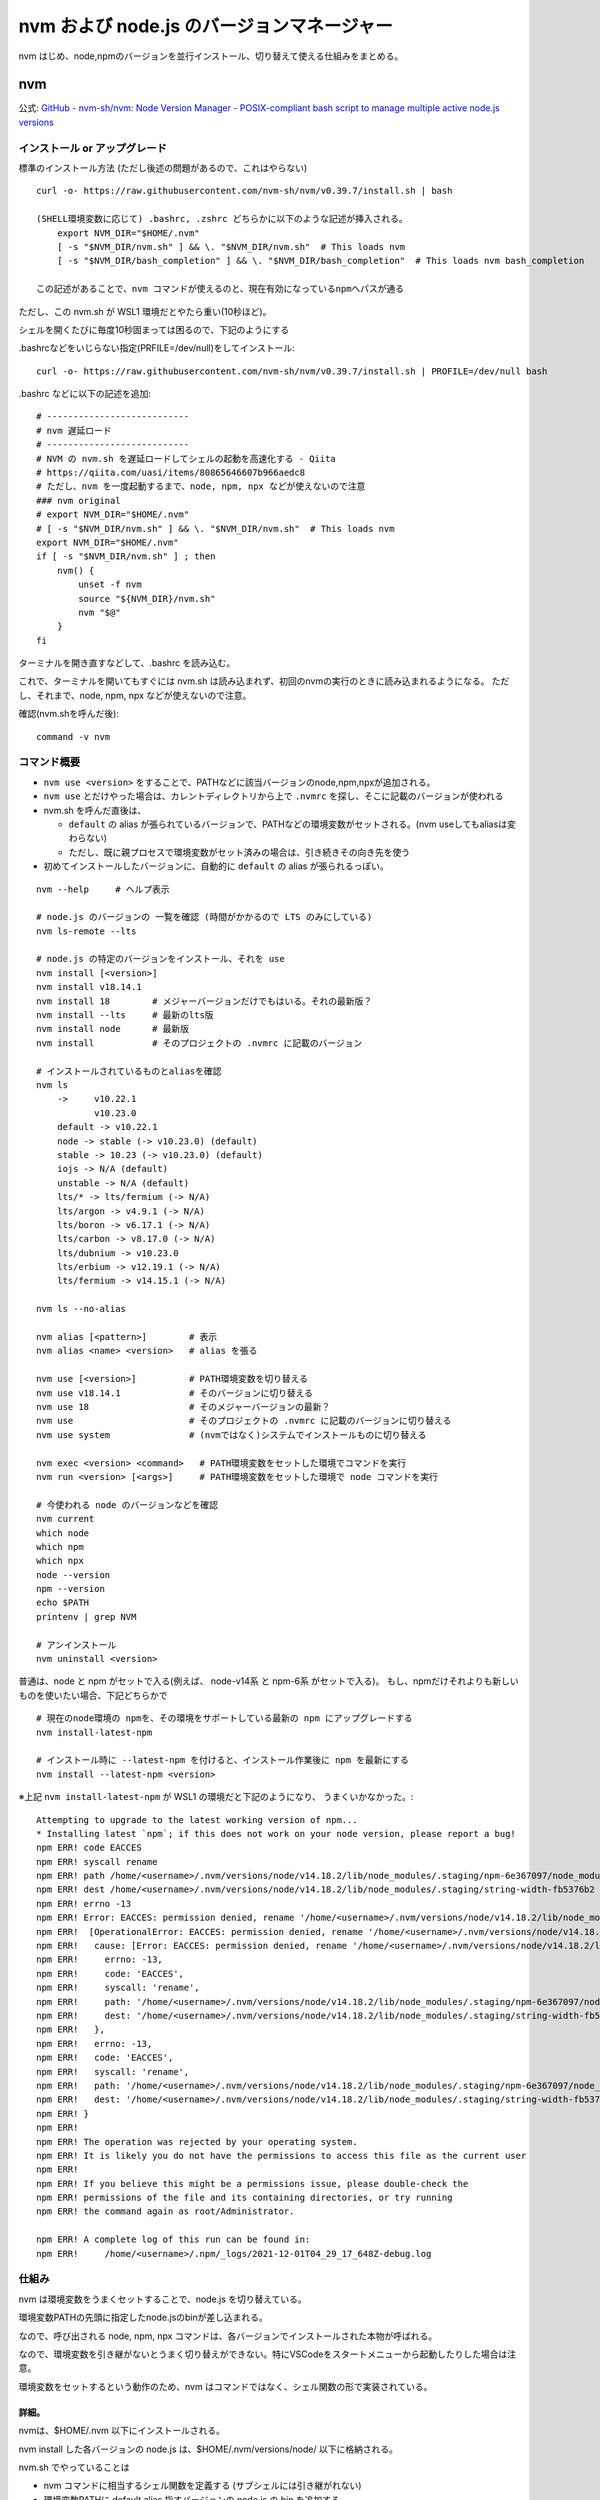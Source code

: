 ============================================
nvm および node.js のバージョンマネージャー
============================================

nvm はじめ、node,npmのバージョンを並行インストール、切り替えて使える仕組みをまとめる。

nvm
===========

公式: `GitHub - nvm-sh/nvm: Node Version Manager - POSIX-compliant bash script to manage multiple active node.js versions <https://github.com/nvm-sh/nvm>`__

インストール or アップグレード
-------------------------------------

標準のインストール方法 (ただし後述の問題があるので、これはやらない) ::

    curl -o- https://raw.githubusercontent.com/nvm-sh/nvm/v0.39.7/install.sh | bash

    (SHELL環境変数に応じて) .bashrc, .zshrc どちらかに以下のような記述が挿入される。
        export NVM_DIR="$HOME/.nvm"
        [ -s "$NVM_DIR/nvm.sh" ] && \. "$NVM_DIR/nvm.sh"  # This loads nvm
        [ -s "$NVM_DIR/bash_completion" ] && \. "$NVM_DIR/bash_completion"  # This loads nvm bash_completion

    この記述があることで、nvm コマンドが使えるのと、現在有効になっているnpmへパスが通る


ただし、この nvm.sh が WSL1 環境だとやたら重い(10秒ほど)。

シェルを開くたびに毎度10秒固まっては困るので、下記のようにする

.bashrcなどをいじらない指定(PRFILE=/dev/null)をしてインストール::

    curl -o- https://raw.githubusercontent.com/nvm-sh/nvm/v0.39.7/install.sh | PROFILE=/dev/null bash

.bashrc などに以下の記述を追加::

    # ---------------------------
    # nvm 遅延ロード
    # ---------------------------
    # NVM の nvm.sh を遅延ロードしてシェルの起動を高速化する - Qiita
    # https://qiita.com/uasi/items/80865646607b966aedc8
    # ただし、nvm を一度起動するまで、node, npm, npx などが使えないので注意
    ### nvm original
    # export NVM_DIR="$HOME/.nvm"
    # [ -s "$NVM_DIR/nvm.sh" ] && \. "$NVM_DIR/nvm.sh"  # This loads nvm
    export NVM_DIR="$HOME/.nvm"
    if [ -s "$NVM_DIR/nvm.sh" ] ; then
        nvm() {
            unset -f nvm
            source "${NVM_DIR}/nvm.sh"
            nvm "$@"
        }
    fi

ターミナルを開き直すなどして、.bashrc を読み込む。

これで、ターミナルを開いてもすぐには nvm.sh は読み込まれず、初回のnvmの実行のときに読み込まれるようになる。
ただし、それまで、node, npm, npx などが使えないので注意。

確認(nvm.shを呼んだ後)::

    command -v nvm

コマンド概要
------------------

- ``nvm use <version>`` をすることで、PATHなどに該当バージョンのnode,npm,npxが追加される。
- ``nvm use`` とだけやった場合は、カレントディレクトリから上で ``.nvmrc`` を探し、そこに記載のバージョンが使われる
- nvm.sh を呼んだ直後は、

  - ``default`` の alias が張られているバージョンで、PATHなどの環境変数がセットされる。(nvm useしてもaliasは変わらない)
  - ただし、既に親プロセスで環境変数がセット済みの場合は、引き続きその向き先を使う

- 初めてインストールしたバージョンに、自動的に ``default`` の alias が張られるっぽい。

::

    nvm --help     # ヘルプ表示

    # node.js のバージョンの 一覧を確認 (時間がかかるので LTS のみにしている)
    nvm ls-remote --lts

    # node.js の特定のバージョンをインストール、それを use 
    nvm install [<version>]
    nvm install v18.14.1
    nvm install 18        # メジャーバージョンだけでもはいる。それの最新版？
    nvm install --lts     # 最新のlts版
    nvm install node      # 最新版
    nvm install           # そのプロジェクトの .nvmrc に記載のバージョン

    # インストールされているものとaliasを確認
    nvm ls
        ->     v10.22.1
               v10.23.0
        default -> v10.22.1
        node -> stable (-> v10.23.0) (default)
        stable -> 10.23 (-> v10.23.0) (default)
        iojs -> N/A (default)
        unstable -> N/A (default)
        lts/* -> lts/fermium (-> N/A)
        lts/argon -> v4.9.1 (-> N/A)
        lts/boron -> v6.17.1 (-> N/A)
        lts/carbon -> v8.17.0 (-> N/A)
        lts/dubnium -> v10.23.0
        lts/erbium -> v12.19.1 (-> N/A)
        lts/fermium -> v14.15.1 (-> N/A)

    nvm ls --no-alias

    nvm alias [<pattern>]        # 表示
    nvm alias <name> <version>   # alias を張る

    nvm use [<version>]          # PATH環境変数を切り替える
    nvm use v18.14.1             # そのバージョンに切り替える
    nvm use 18                   # そのメジャーバージョンの最新？
    nvm use                      # そのプロジェクトの .nvmrc に記載のバージョンに切り替える
    nvm use system               # (nvmではなく)システムでインストールものに切り替える

    nvm exec <version> <command>   # PATH環境変数をセットした環境でコマンドを実行
    nvm run <version> [<args>]     # PATH環境変数をセットした環境で node コマンドを実行

    # 今使われる node のバージョンなどを確認
    nvm current
    which node
    which npm
    which npx
    node --version
    npm --version
    echo $PATH
    printenv | grep NVM

    # アンインストール
    nvm uninstall <version>


普通は、node と npm がセットで入る(例えば、 node-v14系 と npm-6系 がセットで入る)。
もし、npmだけそれよりも新しいものを使いたい場合、下記どちらかで ::

    # 現在のnode環境の npmを、その環境をサポートしている最新の npm にアップグレードする
    nvm install-latest-npm

    # インストール時に --latest-npm を付けると、インストール作業後に npm を最新にする
    nvm install --latest-npm <version>

※上記 ``nvm install-latest-npm`` が WSL1 の環境だと下記のようになり、
うまくいかなかった。::

    Attempting to upgrade to the latest working version of npm...
    * Installing latest `npm`; if this does not work on your node version, please report a bug!
    npm ERR! code EACCES
    npm ERR! syscall rename
    npm ERR! path /home/<username>/.nvm/versions/node/v14.18.2/lib/node_modules/.staging/npm-6e367097/node_modules/string-width
    npm ERR! dest /home/<username>/.nvm/versions/node/v14.18.2/lib/node_modules/.staging/string-width-fb5376b2
    npm ERR! errno -13
    npm ERR! Error: EACCES: permission denied, rename '/home/<username>/.nvm/versions/node/v14.18.2/lib/node_modules/.staging/npm-6e367097/node_modules/string-width' -> '/home/<username>/.nvm/versions/node/v14.18.2/lib/node_modules/.staging/string-width-fb5376b2'
    npm ERR!  [OperationalError: EACCES: permission denied, rename '/home/<username>/.nvm/versions/node/v14.18.2/lib/node_modules/.staging/npm-6e367097/node_modules/string-width' -> '/home/<username>/.nvm/versions/node/v14.18.2/lib/node_modules/.staging/string-width-fb5376b2'] {
    npm ERR!   cause: [Error: EACCES: permission denied, rename '/home/<username>/.nvm/versions/node/v14.18.2/lib/node_modules/.staging/npm-6e367097/node_modules/string-width' -> '/home/<username>/.nvm/versions/node/v14.18.2/lib/node_modules/.staging/string-width-fb5376b2'] {
    npm ERR!     errno: -13,
    npm ERR!     code: 'EACCES',
    npm ERR!     syscall: 'rename',
    npm ERR!     path: '/home/<username>/.nvm/versions/node/v14.18.2/lib/node_modules/.staging/npm-6e367097/node_modules/string-width',
    npm ERR!     dest: '/home/<username>/.nvm/versions/node/v14.18.2/lib/node_modules/.staging/string-width-fb5376b2'
    npm ERR!   },
    npm ERR!   errno: -13,
    npm ERR!   code: 'EACCES',
    npm ERR!   syscall: 'rename',
    npm ERR!   path: '/home/<username>/.nvm/versions/node/v14.18.2/lib/node_modules/.staging/npm-6e367097/node_modules/string-width',
    npm ERR!   dest: '/home/<username>/.nvm/versions/node/v14.18.2/lib/node_modules/.staging/string-width-fb5376b2'
    npm ERR! }
    npm ERR! 
    npm ERR! The operation was rejected by your operating system.
    npm ERR! It is likely you do not have the permissions to access this file as the current user
    npm ERR! 
    npm ERR! If you believe this might be a permissions issue, please double-check the
    npm ERR! permissions of the file and its containing directories, or try running
    npm ERR! the command again as root/Administrator.

    npm ERR! A complete log of this run can be found in:
    npm ERR!     /home/<username>/.npm/_logs/2021-12-01T04_29_17_648Z-debug.log



仕組み
------------------

nvm は環境変数をうまくセットすることで、node.js を切り替えている。

環境変数PATHの先頭に指定したnode.jsのbinが差し込まれる。

なので、呼び出される node, npm, npx コマンドは、各バージョンでインストールされた本物が呼ばれる。

なので、環境変数を引き継がないとうまく切り替えができない。特にVSCodeをスタートメニューから起動したりした場合は注意。

環境変数をセットするという動作のため、nvm はコマンドではなく、シェル関数の形で実装されている。

詳細。
^^^^^^

nvmは、$HOME/.nvm 以下にインストールされる。

nvm install した各バージョンの node.js は、$HOME/.nvm/versions/node/ 以下に格納される。

nvm.sh でやっていることは

- nvm コマンドに相当するシェル関数を定義する (サブシェルには引き継がれない)
- 環境変数PATHに default alias 指すバージョンの node.js の bin を追加する

nvm use をやると

- 環境変数PATHに 指定バージョンの node.js の bin を追加or差し替えする
- NVM_BIN, NVM_INC を指定バージョンの node.js に向けるようにセットする

PATH以外にもいいくつかの環境変数をいじるらしい::

    NVM_BIN=/home/<username>/.nvm/versions/node/v10.22.1/bin
    NVM_INC=/home/<username>/.nvm/versions/node/v10.22.1/include/node
    PATH=/home/<username>/.nvm/versions/node/v10.22.1/bin:....

    MANPATH
    NODE_PATH


シェルを起動して、nvm.sh のロードの時点(nvm use を特にまだやっていない状態)では、
nvm alias で default に指定されているバージョンに向いている。


例::

    // 下記のように nvm install と nvm alias がされている場合。
    // % nvm ls
    // ->     v18.13.0
    //        v18.18.2
    // default -> v18.13.0

    シェル起動直後。 nvm.sh をまだロードしていない状態
        PATH には nvm 関係は入っていない
        NVM_BIN 未セット
        NVM_INC 未セット

    nvm.sh をロードし、未use状態 (default が指すバージョンに向いている)
        PATH=/home/<username>/.nvm/versions/node/v18.13.0/bin:...
        NVM_BIN=/home/<username>/.nvm/versions/node/v18.13.0/bin
        NVM_INC=/home/<username>/.nvm/versions/node/v18.13.0/include/node

    nvm use 18.18.2 したあと
        PATH=/home/<username>/.nvm/versions/node/v18.18.2/bin:...
        NVM_BIN=/home/<username>/.nvm/versions/node/v18.18.2/bin
        NVM_INC=/home/<username>/.nvm/versions/node/v18.18.2/include/node


